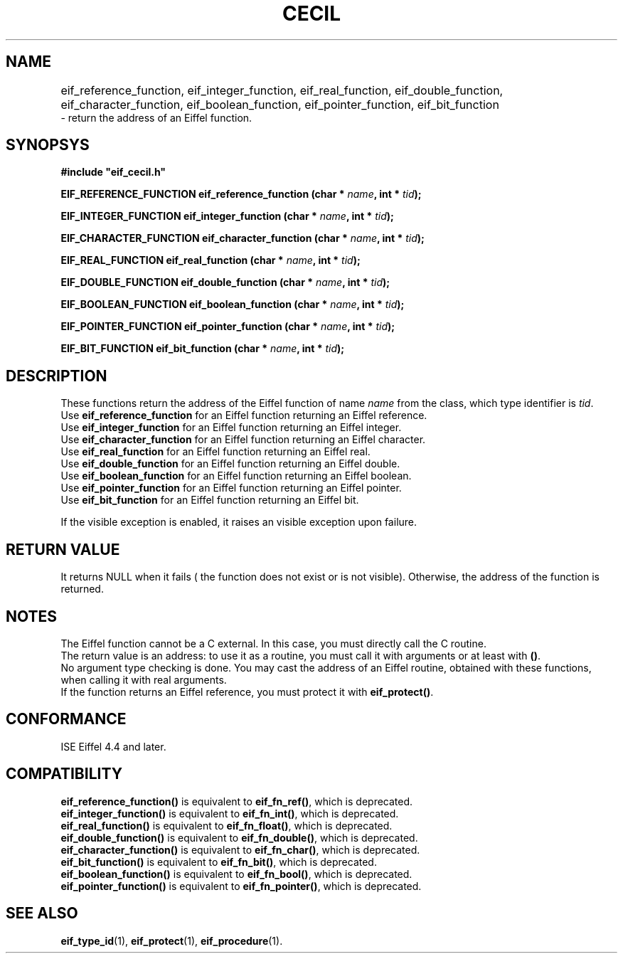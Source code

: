 .TH CECIL 1  "November 10, 1999" "ISE" "CECIL Programmer's Manual"
.SH NAME
eif_reference_function, eif_integer_function, eif_real_function, eif_double_function, eif_character_function, eif_boolean_function, eif_pointer_function, eif_bit_function	
.br
\- return the address of an Eiffel function. 
.SH SYNOPSYS
.nf
\fB#include "eif_cecil.h"\fP
.sp
.BI "EIF_REFERENCE_FUNCTION eif_reference_function (char * " name ", int * " tid ");"
.sp
.BI "EIF_INTEGER_FUNCTION eif_integer_function (char * " name ", int * " tid ");"
.sp
.BI "EIF_CHARACTER_FUNCTION eif_character_function (char * " name ", int * " tid ");"
.sp
.BI "EIF_REAL_FUNCTION eif_real_function (char * " name ", int * " tid ");"
.sp
.BI "EIF_DOUBLE_FUNCTION eif_double_function (char * " name ", int * " tid ");"
.sp
.BI "EIF_BOOLEAN_FUNCTION eif_boolean_function (char * " name ", int * " tid ");"
.sp
.BI "EIF_POINTER_FUNCTION eif_pointer_function (char * " name ", int * " tid ");"
.sp
.BI "EIF_BIT_FUNCTION eif_bit_function (char * " name ", int * " tid ");"
.fi
.SH DESCRIPTION
These functions return the address of the Eiffel 
function of name \fIname\fP from the class, which type identifier is \fItid\fP.
.br
Use \fBeif_reference_function\fP for an Eiffel function returning an Eiffel reference.
.br
Use \fBeif_integer_function\fP for an Eiffel function returning an Eiffel integer.
.br
Use \fBeif_character_function\fP for an Eiffel function returning an Eiffel character.
.br
Use \fBeif_real_function\fP for an Eiffel function returning an Eiffel real.
.br
Use \fBeif_double_function\fP for an Eiffel function returning an Eiffel double.
.br
Use \fBeif_boolean_function\fP for an Eiffel function returning an Eiffel boolean.
.br
Use \fBeif_pointer_function\fP for an Eiffel function returning an Eiffel pointer.
.br
Use \fBeif_bit_function\fP for an Eiffel function returning an Eiffel bit.
.PP
If the visible exception is enabled, it raises an visible exception
upon failure.
.SH RETURN VALUE
It returns NULL when it fails ( the function does not exist or is not visible). Otherwise, the address of the function
is returned. 
.SH NOTES
The Eiffel function cannot be a C external. In this case, you must directly 
call the C routine.
.br 
The return value is an address: to use it as a routine, you must call it with arguments or at least with \fP()\fP.
.br 
No argument type checking is done. You may cast the address of 
an Eiffel routine, obtained with these functions, when calling it with real
arguments.  
.br
If the function returns an Eiffel reference, you must protect it with 
\fBeif_protect()\fP.
.SH CONFORMANCE
ISE Eiffel 4.4 and later.
.SH COMPATIBILITY
.br
\fBeif_reference_function()\fP is equivalent to \fBeif_fn_ref()\fP, which is deprecated.
.br
\fBeif_integer_function()\fP is equivalent to \fBeif_fn_int()\fP, which is deprecated.
.br
\fBeif_real_function()\fP is equivalent to \fBeif_fn_float()\fP, which is deprecated.
.br
\fBeif_double_function()\fP is equivalent to \fBeif_fn_double()\fP, which is deprecated.
.br
\fBeif_character_function()\fP is equivalent to \fBeif_fn_char()\fP, which is deprecated.
.br
\fBeif_bit_function()\fP is equivalent to \fBeif_fn_bit()\fP, which is deprecated.
.br
\fBeif_boolean_function()\fP is equivalent to \fBeif_fn_bool()\fP, which is deprecated.
.br
\fBeif_pointer_function()\fP is equivalent to \fBeif_fn_pointer()\fP, which is deprecated.
.SH SEE ALSO
.BR eif_type_id "(1), "eif_protect "(1), " eif_procedure "(1)." 


